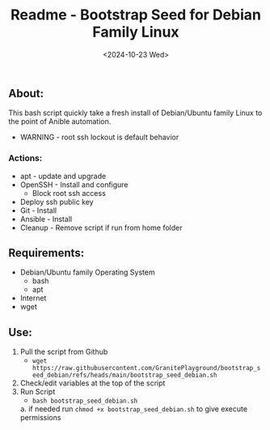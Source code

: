 #+title: Readme - Bootstrap Seed for Debian Family Linux
#+date: <2024-10-23 Wed>

** About:
This bash script quickly take a fresh install of Debian/Ubuntu family Linux to the point of Anible automation.
  + WARNING - root ssh lockout is default behavior
*** Actions:
- apt - update and upgrade
- OpenSSH - Install and configure
  - Block root ssh access
- Deploy ssh public key
- Git - Install
- Ansible - Install
- Cleanup - Remove script if run from home folder

** Requirements:
- Debian/Ubuntu family Operating System
  - bash
  - apt
- Internet
- wget

** Use:
1. Pull the script from Github
   - ~wget https://raw.githubusercontent.com/GranitePlayground/bootstrap_seed_debian/refs/heads/main/bootstrap_seed_debian.sh~
2. Check/edit variables at the top of the script
3. Run Script
   - ~bash bootstrap_seed_debian.sh~
   a. if needed run ~chmod +x bootstrap_seed_debian.sh~ to give execute permissions
